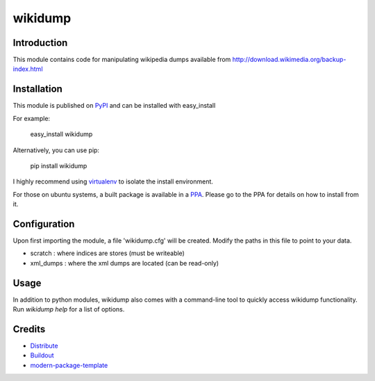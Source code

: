 wikidump
==========================

Introduction
------------

This module contains code for manipulating wikipedia dumps available from
http://download.wikimedia.org/backup-index.html


Installation
------------

This module is published on `PyPI`_ and can be installed with easy_install

For example:

  easy_install wikidump

Alternatively, you can use pip:

  pip install wikidump

I highly recommend using `virtualenv`_ to isolate the install environment.

For those on ubuntu systems, a built package is available in a `PPA`_. 
Please go to the PPA for details on how to install from it.


.. _PyPI: http://pypi.python.org/pypi/wikidump
.. _virtualenv: http://pypi.python.org/pypi/virtualenv
.. _PPA: https://launchpad.net/~saffsd/+archive/wikidump

Configuration
-------------

Upon first importing the module, a file 'wikidump.cfg' will be created.
Modify the paths in this file to point to your data. 

- scratch : where indices are stores (must be writeable)
- xml_dumps : where the xml dumps are located (can be read-only)

Usage
-----

In addition to python modules, wikidump also comes with a command-line
tool to quickly access wikidump functionality. Run `wikidump help` 
for a list of options.

Credits
-------

- `Distribute`_
- `Buildout`_
- `modern-package-template`_

.. _Buildout: http://www.buildout.org/
.. _Distribute: http://pypi.python.org/pypi/distribute
.. _`modern-package-template`: http://pypi.python.org/pypi/modern-package-template
